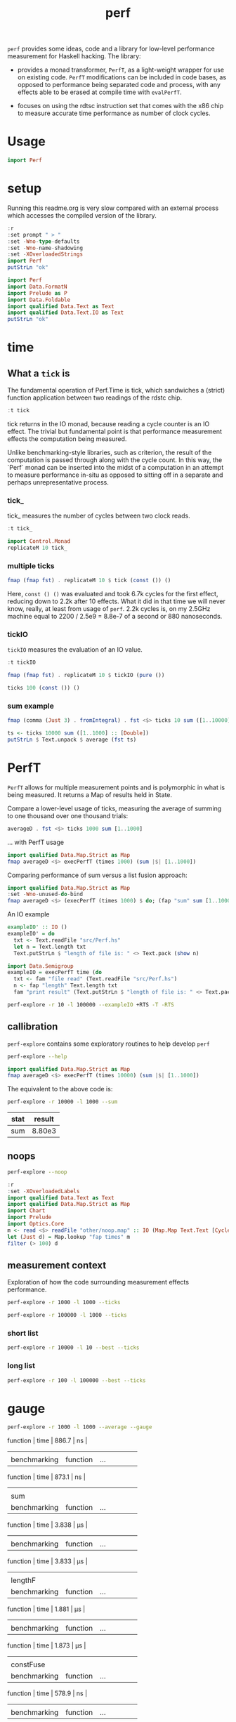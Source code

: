 #+TITLE: perf

~perf~ provides some ideas, code and a library for low-level performance measurement for Haskell hacking. The library:

- provides a monad transformer, ~PerfT~, as a light-weight wrapper for use on existing code. ~PerfT~ modifications can be included in code bases, as opposed to performance being separated code and  process, with any effects able to be erased at compile time with ~evalPerfT~.

- focuses on using the rdtsc instruction set that comes with the x86 chip to measure accurate time performance as number of clock cycles.

* Usage

#+begin_src haskell
import Perf
#+end_src



* setup

Running this readme.org is very slow compared with an external process which accesses the compiled version of the library.

#+begin_src haskell :results output
:r
:set prompt " > "
:set -Wno-type-defaults
:set -Wno-name-shadowing
:set -XOverloadedStrings
import Perf
putStrLn "ok"
#+end_src

#+RESULTS:
#+begin_example
Build profile: -w ghc-8.10.7 -O1
In order, the following will be built (use -v for more details):
 - perf-0.9.0 (lib) (file src/Perf/Time.hs changed)
Preprocessing library for perf-0.9.0..
GHCi, version 8.10.7: https://www.haskell.org/ghc/  :? for help
Loaded GHCi configuration from /Users/tonyday/haskell/perf/.ghci
[1 of 8] Compiling Perf.Algos       ( src/Perf/Algos.hs, interpreted )
[2 of 8] Compiling Perf.Degrade     ( src/Perf/Degrade.hs, interpreted )
[3 of 8] Compiling Perf.Types       ( src/Perf/Types.hs, interpreted )
[4 of 8] Compiling Perf.Time        ( src/Perf/Time.hs, interpreted )
[5 of 8] Compiling Perf.Stats       ( src/Perf/Stats.hs, interpreted )
[6 of 8] Compiling Perf.Space       ( src/Perf/Space.hs, interpreted )
[7 of 8] Compiling Perf.BigO        ( src/Perf/BigO.hs, interpreted )
[8 of 8] Compiling Perf             ( src/Perf.hs, interpreted )
Ok, 8 modules loaded.
> Ok, 8 modules loaded.
>  >  >  >  > ok
#+end_example


#+begin_src haskell :results output
import Perf
import Data.FormatN
import Prelude as P
import Data.Foldable
import qualified Data.Text as Text
import qualified Data.Text.IO as Text
putStrLn "ok"
#+end_src

#+RESULTS:
:
: >  >  >  >  > ok

* time

** What a ~tick~ is

The fundamental operation of Perf.Time is tick, which sandwiches a (strict) function application between two readings of the rdstc chip.

#+begin_src haskell
:t tick
#+end_src

#+RESULTS:
: tick :: (a -> b) -> a -> IO (Cycles, b)

tick returns in the IO monad, because reading a cycle counter is an IO effect. The trivial but fundamental point is that performance measurement effects the computation being measured.

Unlike benchmarking-style libraries, such as criterion, the result of the computation is passed through along with the cycle count. In this way, the `Perf` monad can be inserted into the midst of a computation in an attempt to measure performance in-situ as opposed to sitting off in a separate and perhaps unrepresentative process.

*** tick_

tick_ measures the number of cycles between two clock reads.

#+begin_src haskell
:t tick_
#+end_src

#+RESULTS:
: tick_ :: IO Cycles

#+begin_src haskell
import Control.Monad
replicateM 10 tick_
#+end_src

#+RESULTS:
| 10260 | 998 | 838 | 794 | 800 | 788 | 790 | 832 | 802 | 818 |

*** multiple ticks

#+begin_src haskell
fmap (fmap fst) . replicateM 10 $ tick (const ()) ()
#+end_src

#+RESULTS:
| 8610 | 3654 | 2900 | 2932 | 2672 | 2708 | 2684 | 2664 | 2582 | 2652 |

Here, ~const () ()~ was evaluated and took 6.7k cycles for the first effect, reducing down to 2.2k after 10 effects. What it did in that time we will never know, really, at least from usage of ~perf~. 2.2k cycles is, on my 2.5GHz machine equal to 2200 / 2.5e9 = 8.8e-7 of a second or 880 nanoseconds.

*** tickIO

~tickIO~ measures the evaluation of an IO value.

#+begin_src haskell
:t tickIO
#+end_src

#+RESULTS:
: tickIO :: IO a -> IO (Cycles, a)

#+begin_src haskell
fmap (fmap fst) . replicateM 10 $ tickIO (pure ())
#+end_src

#+RESULTS:
| 5840 | 2602 | 1910 | 1698 | 1668 | 1660 | 1672 | 1676 | 1680 | 1662 |

#+begin_src haskell
ticks 100 (const ()) ()
#+end_src

#+RESULTS:
| 8226 | 3298 | 3254 | 2686 | 2694 | 2724 | 2868 | 2732 | 2644 | 2678 | 2680 | 2896 | 2734 | 2606 | 2608 | 2598 | 2606 | 2738 | 2742 | 2610 | 2554 | 2532 | 2576 | 2592 | 2600 | 2562 | 2786 | 2592 | 2646 | 2624 | 2666 | 2640 | 2640 | 2602 | 2672 | 2560 | 3478 | 2556 | 2552 | 2572 | 2622 | 2492 | 2572 | 2706 | 2544 | 2604 | 2748 | 2570 | 2596 | 3078 | 2666 | 2592 | 2612 | 2648 | 2594 | 2564 | 2716 | 2564 | 2594 | 2596 | 2554 | 2766 | 2552 | 3026 | 2602 | 2860 | 2632 | 2614 | 2620 | 2586 | 3014 | 2626 | 2626 | 2614 | 2830 | 2624 | 2616 | 2648 | 2610 | 2626 | 2610 | 2590 | 2930 | 2622 | 2732 | 2698 | 3004 | 2664 | 2948 | 2630 | 2588 | 2766 | 2726 | 2600 | 2634 | 2792 | 2704 | 2774 | 2638 | 2634 |

*** sum example

#+begin_src haskell
fmap (comma (Just 3) . fromIntegral) . fst <$> ticks 10 sum ([1..10000] :: [Double])
#+end_src

#+RESULTS:
| 3,680,000 | 5,020,000 | 726,000 | 693,000 | 2,880,000 | 746,000 | 671,000 | 1,730,000 | 626,000 | 618,000 |


#+begin_src haskell
ts <- ticks 10000 sum ([1..1000] :: [Double])
putStrLn $ Text.unpack $ average (fst ts)
#+end_src

#+RESULTS:
: 58,800

* PerfT

~PerfT~ allows for multiple measurement points and is polymorphic in what is being measured. It returns a Map of results held in State.

Compare a lower-level usage of ticks, measuring the average of summing to one thousand over one thousand trials:

#+begin_src haskell
averageD . fst <$> ticks 1000 sum [1..1000]
#+end_src

#+RESULTS:
: 69231.902

... with PerfT usage

#+begin_src haskell
import qualified Data.Map.Strict as Map
fmap averageD <$> execPerfT (times 1000) (sum |$| [1..1000])
#+end_src

#+RESULTS:
: fromList [("",71529.594)]

Comparing performance of sum versus a list fusion approach:

#+begin_src haskell
import qualified Data.Map.Strict as Map
:set -Wno-unused-do-bind
fmap averageD <$> (execPerfT (times 1000) $ do; (fap "sum" sum [1..1000]); (fap "fusion" (\x -> sum [1..x]) 1000))
#+end_src

#+RESULTS:
: > fromList [("fusion",118589.68),("sum",73765.894)]

An IO example

#+begin_src haskell
exampleIO' :: IO ()
exampleIO' = do
  txt <- Text.readFile "src/Perf.hs"
  let n = Text.length txt
  Text.putStrLn $ "length of file is: " <> Text.pack (show n)
#+end_src

#+RESULTS:
: >  > length of file is: 1927

#+begin_src haskell
import Data.Semigroup
exampleIO = execPerfT time (do
  txt <- fam "file read" (Text.readFile "src/Perf.hs")
  n <- fap "length" Text.length txt
  fam "print result" (Text.putStrLn $ "length of file is: " <> Text.pack (show n)))
#+end_src

#+begin_src sh :results drawer
perf-explore -r 10 -l 100000 --exampleIO +RTS -T -RTS
#+end_src

#+RESULTS:
:results:
length of file is: 1927
|label1|results|
|---|---|
|file read|4.37e5|
|length|4.75e3|
|print result|5.52e4|

outer version

length of file is: 1927
|label1|results|
|---|---|
|file read|1.01e5|
|length|4.51e3|
|print result|5.29e3|
|total|1.16e5|

slop version

length of file is: 1927
|label1|results|
|---|---|
|file read|9.16e4|
|length|4.43e3|
|print result|5.07e3|
|slop|1.35e3|
|total|1.02e5|
:end:


** callibration

~perf-explore~ contains some exploratory routines to help develop =perf=

#+begin_src sh :results output
perf-explore --help
#+end_src

#+RESULTS:
#+begin_example
basic perf callibration

Usage: perf-explore [-r|--runs ARG] [-l|--length ARG]
                    [--best | --median | --average | --averagesecs]
                    [--default | --sums | --noop | --ticks | --gauge | --space |
                      --spacetime] [-s|--sum ARG]
                    [--sumFuse | --sum | --lengthF | --constFuse | --mapInc]

  perf benchmarking

Available options:
  -r,--runs ARG            number of runs to perform
  -l,--length ARG          length of list
  --best                   report upper decile
  --median                 report median
  --average                report average
  --averagesecs            report average in seconds
  --default                default measurement (polySum)
  --sums                   sums
  --noop                   no-ops
  --ticks                  tick types
  --gauge                  gauge comparison
  --space                  space stats
  --spacetime              space and time stats
  -s,--sum ARG             type of sum code
  --sumFuse                fused sum pipeline
  --sum                    sum
  --lengthF                foldr id length
  --constFuse              fused const pipeline
  --mapInc                 fmap (+1)
  -h,--help                Show this help text
#+end_example

#+begin_src haskell
import qualified Data.Map.Strict as Map
fmap averageD <$> execPerfT (times 10000) (sum |$| [1..1000])
#+end_src

#+RESULTS:
: fromList [("",59721.9976)]

The equivalent to the above code is:

#+begin_src sh :results drawer :exports both
perf-explore -r 10000 -l 1000 --sum
#+end_src

#+RESULTS:
:results:
| stat | result |
|------+--------|
| sum  | 8.80e3 |
:end:

** noops

#+begin_src sh :results drawer
perf-explore --noop
#+end_src

#+RESULTS:
:results:
| stat     | result |                                                     |
|----------+--------+-----------------------------------------------------|
| average  | fams   |                                              2.28e1 |
| average  | faps   |                                              2.54e1 |
| best     | fams   |                                              1.94e1 |
| best     | faps   |                                              1.73e1 |
| first 10 | fams   |  302.0 44.0 22.0 20.0 22.0 20.0 20.0 20.0 22.0 20.0 |
| first 10 | faps   | 4560.0 36.0 18.0 18.0 18.0 18.0 20.0 18.0 20.0 16.0 |
| median   | fams   |                                              2.11e1 |
| median   | faps   |                                              1.91e1 |
:end:


#+begin_src haskell
:r
:set -XOverloadedLabels
import qualified Data.Text as Text
import qualified Data.Map.Strict as Map
import Chart
import Prelude
import Optics.Core
m <- read <$> readFile "other/noop.map" :: IO (Map.Map Text.Text [Cycles])
let (Just d) = Map.lookup "fap times" m
filter (> 100) d
#+end_src

#+RESULTS:
| Cycles | (word = 4560) | Cycles | (word = 166) |

#+begin_src haskell :file other/noop.svg :results output graphics file :exports results
writeChartSvg "other/noop.svg" $ mempty & #hudOptions .~ colourHudOptions (rgb light) defaultHudOptions & #charts .~ unnamed [(RectChart (defaultRectStyle & #borderSize .~ 0 & #color .~ Colour 1 1 1 1) (zipWith (\y x -> Rect x (x+1) 0 y) (fromIntegral <$> filter (<= 100) d) [0..]))]
#+end_src

#+RESULTS:
[[file:other/noop.svg]]

** measurement context

Exploration of how the code surrounding measurement effects performance.

#+begin_src sh
perf-explore -r 1000 -l 1000 --ticks
#+end_src

#+RESULTS:
|   |               | stepTime |    tick | tickForce | tickForceArgs | tickLazy | tickWHNF |   times |
|   | sumAux        |  29900.0 | 17000.0 |   29800.0 |       29200.0 |     16.7 |  15600.0 | 29900.0 |
|   | sumCata       |  18300.0 | 20400.0 |   19500.0 |       18600.0 |     16.4 |  19000.0 | 18200.0 |
|   | sumCo         |  16700.0 | 23700.0 |   16400.0 |       15900.0 |     16.8 |  16300.0 | 17100.0 |
|   | sumCoCase     |  15900.0 | 18200.0 |   16100.0 |       15700.0 |     17.2 |  17200.0 | 15600.0 |
|   | sumCoGo       |  18700.0 | 19300.0 |   20500.0 |       19000.0 |     16.9 |  19900.0 | 19800.0 |
|   | sumF          |   9990.0 | 10500.0 |    9790.0 |        9780.0 |     17.0 |  10400.0 |  9980.0 |
|   | sumFlip       |  11400.0 | 10500.0 |   12200.0 |       10700.0 |     19.8 |  16800.0 | 11900.0 |
|   | sumFlipLazy   |  16500.0 | 14000.0 |   12000.0 |       13200.0 |     17.7 |  12100.0 | 17900.0 |
|   | sumFoldr      |  18900.0 | 20600.0 |   19900.0 |       19600.0 |     17.0 |  19400.0 | 20100.0 |
|   | sumFuse       |   1950.0 |  1960.0 |    1950.0 |        1950.0 |     19.3 |   3240.0 |  1970.0 |
|   | sumFuseFoldl' |   1960.0 |  2010.0 |    1950.0 |        1950.0 |     20.3 |   1960.0 |  1960.0 |
|   | sumFuseFoldr  |   8580.0 |  9820.0 |    8790.0 |        8580.0 |     19.0 |   8570.0 |  8590.0 |
|   | sumFusePoly   |   1970.0 |  1970.0 |    1960.0 |        1970.0 |     19.5 |   1970.0 |  1980.0 |
|   | sumLambda     |  15300.0 | 11200.0 |   11300.0 |       13100.0 |     17.0 |  11100.0 | 15000.0 |
|   | sumMono       |   9820.0 | 11100.0 |    9690.0 |        9680.0 |     16.6 |  11000.0 |  9820.0 |
|   | sumPoly       |  10500.0 | 10700.0 |   10300.0 |       10300.0 |     16.3 |  10500.0 | 18500.0 |
|   | sumSum        |  10200.0 | 11100.0 |   10700.0 |        9930.0 |     16.5 |  11100.0 | 10300.0 |
|   | sumTail       |   9640.0 | 11200.0 |   11000.0 |       10400.0 |     17.5 |  11000.0 |  9630.0 |
|   | sumTailLazy   |  10000.0 | 11000.0 |    9890.0 |        9990.0 |     16.9 |  11000.0 | 11200.0 |


#+begin_src sh
perf-explore -r 100000 -l 1000 --ticks
#+end_src

#+RESULTS:
|   |               | stepTime |    tick | tickForce | tickForceArgs | tickLazy | tickWHNF |   times |
|   | sumAux        |  18300.0 | 18300.0 |   18400.0 |       18200.0 |     16.8 |  18300.0 | 18300.0 |
|   | sumCata       |  20800.0 | 20900.0 |   20600.0 |       20500.0 |     16.7 |  20900.0 | 20900.0 |
|   | sumCo         |  18200.0 | 18000.0 |   17900.0 |       18200.0 |     16.7 |  18000.0 | 18000.0 |
|   | sumCoCase     |  15100.0 | 18000.0 |   15500.0 |       15200.0 |     17.1 |  18000.0 | 15200.0 |
|   | sumCoGo       |  20800.0 | 20800.0 |   20600.0 |       21000.0 |     16.8 |  20800.0 | 20700.0 |
|   | sumF          |   9030.0 |  8790.0 |    8590.0 |        9820.0 |     16.8 |   8640.0 |  8590.0 |
|   | sumFlip       |   8770.0 |  8600.0 |    8610.0 |        8420.0 |     17.1 |   8610.0 |  8780.0 |
|   | sumFlipLazy   |  19500.0 |  8620.0 |    8410.0 |       21900.0 |     16.7 |   8540.0 | 19000.0 |
|   | sumFoldr      |  20900.0 | 20900.0 |   20900.0 |       20500.0 |     16.9 |  20800.0 | 20800.0 |
|   | sumFuse       |   2040.0 |  2040.0 |    2050.0 |        2040.0 |     19.2 |   2050.0 |  2160.0 |
|   | sumFuseFoldl' |   2070.0 |  2050.0 |    2070.0 |        2100.0 |     19.1 |   2040.0 |  2180.0 |
|   | sumFuseFoldr  |  11800.0 | 11100.0 |   11200.0 |       11200.0 |     19.3 |  11100.0 | 11200.0 |
|   | sumFusePoly   |   2060.0 |  2070.0 |    2070.0 |        2060.0 |     19.2 |   2070.0 |  1990.0 |
|   | sumLambda     |   8660.0 |  8640.0 |    9050.0 |        8830.0 |     17.1 |   8770.0 |  8740.0 |
|   | sumMono       |  20800.0 |  8690.0 |   20700.0 |       20200.0 |     17.4 |   8810.0 | 21200.0 |
|   | sumPoly       |   8660.0 |  8740.0 |    8630.0 |        8640.0 |     16.9 |   8690.0 |  8640.0 |
|   | sumSum        |   8570.0 |  8860.0 |    8450.0 |        8470.0 |     16.8 |   8460.0 |  8450.0 |
|   | sumTail       |   5980.0 |  6270.0 |    5790.0 |        5760.0 |     16.8 |   5830.0 |  5990.0 |
|   | sumTailLazy   |  12000.0 | 10700.0 |   11900.0 |       11600.0 |     16.9 |  12000.0 | 12100.0 |

*** short list
#+begin_src sh
perf-explore -r 10000 -l 10 --best --ticks
#+end_src

#+RESULTS:
|   |               | stepTime | tick | tickForce | tickForceArgs | tickLazy | tickWHNF | times |
|   | sumAux        |     89.4 | 92.8 |      91.4 |          89.5 |     14.8 |     89.4 |  89.8 |
|   | sumCata       |     89.3 | 93.4 |      95.5 |          93.9 |     14.8 |     89.1 |  92.4 |
|   | sumCo         |     89.3 | 93.1 |      90.4 |          92.8 |     14.9 |     89.3 |  89.1 |
|   | sumCoCase     |     89.4 | 93.1 |      89.3 |          89.6 |     15.0 |     89.5 |  91.1 |
|   | sumCoGo       |     89.6 | 93.1 |      95.1 |          93.8 |     14.9 |     89.4 |  92.0 |
|   | sumF          |     75.4 | 78.1 |      79.2 |          77.5 |     14.9 |     75.4 |  76.1 |
|   | sumFlip       |     74.2 | 78.7 |      79.1 |          77.3 |     15.0 |     75.4 |  75.9 |
|   | sumFlipLazy   |     73.9 | 78.5 |      77.8 |          77.3 |     14.8 |     75.1 |  75.9 |
|   | sumFoldr      |     89.5 | 93.2 |      95.4 |          93.9 |     15.0 |     89.5 |  92.8 |
|   | sumFuse       |     35.1 | 35.1 |      33.1 |          33.9 |     17.1 |     34.6 |  35.1 |
|   | sumFuseFoldl' |     35.2 | 35.0 |      32.0 |          33.7 |     17.2 |     34.5 |  35.1 |
|   | sumFuseFoldr  |     47.4 | 47.1 |      45.8 |          45.8 |     17.2 |     46.6 |  45.7 |
|   | sumFusePoly   |     49.7 | 49.9 |      46.9 |          49.3 |     17.2 |     49.6 |  49.1 |
|   | sumLambda     |     75.2 | 79.4 |      79.3 |          79.4 |     14.9 |     77.4 |  79.4 |
|   | sumMono       |     63.2 | 65.2 |      65.3 |          64.9 |     14.9 |     63.5 |  65.2 |
|   | sumPoly       |     77.2 | 79.9 |      79.7 |          79.6 |     15.0 |     78.2 |  79.2 |
|   | sumSum        |     77.2 | 79.6 |      79.4 |          79.6 |     14.8 |     78.2 |  79.3 |
|   | sumTail       |     64.5 | 78.5 |      67.1 |          66.9 |     14.8 |     65.2 |  65.4 |
|   | sumTailLazy   |     64.9 | 67.3 |      67.2 |          65.9 |     14.8 |     64.8 |  65.4 |

*** long list
#+begin_src sh
perf-explore -r 100 -l 100000 --best --ticks
#+end_src

#+RESULTS:
|   |               |  stepTime |      tick | tickForce | tickForceArgs | tickLazy |  tickWHNF |     times |
|   | sumAux        | 4970000.0 | 2270000.0 | 2570000.0 |     4900000.0 |     14.8 | 2560000.0 | 2430000.0 |
|   | sumCata       | 2760000.0 | 2980000.0 | 3170000.0 |     2760000.0 |     15.4 | 3600000.0 | 4160000.0 |
|   | sumCo         | 2610000.0 | 2320000.0 | 4810000.0 |     2570000.0 |     15.4 | 2560000.0 | 4360000.0 |
|   | sumCoCase     | 2490000.0 | 2300000.0 | 2270000.0 |     2260000.0 |     14.4 | 2900000.0 | 2490000.0 |
|   | sumCoGo       | 2750000.0 | 2800000.0 | 6150000.0 |     2790000.0 |     14.8 | 3130000.0 | 2750000.0 |
|   | sumF          |  811000.0 |  823000.0 |  819000.0 |      808000.0 |     15.1 |  817000.0 |  712000.0 |
|   | sumFlip       |  747000.0 |  744000.0 |  740000.0 |      746000.0 |     14.8 |  744000.0 |  746000.0 |
|   | sumFlipLazy   |  979000.0 | 1010000.0 |  981000.0 |      964000.0 |     15.4 |  996000.0 |  981000.0 |
|   | sumFoldr      | 2750000.0 | 2770000.0 | 2760000.0 |     2760000.0 |     14.6 | 2750000.0 | 2790000.0 |
|   | sumFuse       |  192000.0 |  192000.0 |  192000.0 |      192000.0 |     17.0 |  192000.0 |  192000.0 |
|   | sumFuseFoldl' |  192000.0 |  192000.0 |  192000.0 |      192000.0 |     17.1 |  192000.0 |  192000.0 |
|   | sumFuseFoldr  | 1550000.0 | 1560000.0 | 1550000.0 |     1530000.0 |     17.2 | 1550000.0 | 1540000.0 |
|   | sumFusePoly   |  192000.0 |  192000.0 |  192000.0 |      192000.0 |     16.6 |  192000.0 |  192000.0 |
|   | sumLambda     |  805000.0 |  805000.0 |  806000.0 |      808000.0 |     14.8 |  803000.0 |  805000.0 |
|   | sumMono       |  789000.0 |  785000.0 |  783000.0 |      785000.0 |     14.9 |  788000.0 |  787000.0 |
|   | sumPoly       |  791000.0 |  793000.0 |  792000.0 |      793000.0 |     14.6 |  793000.0 |  788000.0 |
|   | sumSum        |  767000.0 |  778000.0 |  768000.0 |      771000.0 |     14.6 |  767000.0 |  772000.0 |
|   | sumTail       |  783000.0 |  780000.0 |  782000.0 |      778000.0 |     15.1 |  776000.0 |  783000.0 |
|   | sumTailLazy   | 1280000.0 | 1390000.0 | 1270000.0 |     1290000.0 |     15.1 | 1310000.0 | 1270000.0 |


* gauge

#+begin_src sh
perf-explore -r 1000 -l 1000 --average --gauge
#+end_src

#+RESULTS:
| sumFuse      |          |     |                 |      |       |    |
| benchmarking | function | ... | function | time | 886.7 | ns |
|              |          |     |                 |      |       |    |
| benchmarking | function | ... | function | time | 873.1 | ns |
|              |          |     |                 |      |       |    |
| sum          |          |     |                 |      |       |    |
| benchmarking | function | ... | function | time | 3.838 | μs |
|              |          |     |                 |      |       |    |
| benchmarking | function | ... | function | time | 3.833 | μs |
|              |          |     |                 |      |       |    |
| lengthF      |          |     |                 |      |       |    |
| benchmarking | function | ... | function | time | 1.881 | μs |
|              |          |     |                 |      |       |    |
| benchmarking | function | ... | function | time | 1.873 | μs |
|              |          |     |                 |      |       |    |
| constFuse    |          |     |                 |      |       |    |
| benchmarking | function | ... | function | time | 578.9 | ns |
|              |          |     |                 |      |       |    |
| benchmarking | function | ... | function | time | 571.7 | ns |
|              |          |     |                 |      |       |    |
| mapInc       |          |     |                 |      |       |    |
| benchmarking | function | ... | function | time | 8.961 | ns |
|              |          |     |                 |      |       |    |
| benchmarking | function | ... | function | time | 11.78 | μs |
|              |          |     |                 |      |       |    |
| noop         |          |     |                 |      |       |    |
| benchmarking | function | ... | function | time | 5.076 | ns |
|              |          |     |                 |      |       |    |
| benchmarking | function | ... | function | time | 4.969 | ns |
|              |          |     |                 |      |       |    |

Canned results

| algo      | gauge     |
|-----------+-----------|
| sumFuse   | 886.7 ns  |
| sum       | 3.838 μs  |
| lengthF   | 1.881 μs  |
| constFuse | 578.9  ns |
| mapInc    | 8.961  ns |
| noop      | 5.076  ns |
|           |           |

#+begin_src sh
perf-explore --examples -r 10000 --averagesecs
#+end_src

#+RESULTS:
|   | stat      |   result |
|   | ---       |      --- |
|   | constFuse | 7.63e-07 |
|   | lengthF   | 1.64e-06 |
|   | mapInc    | 9.71e-09 |
|   | sum       | 3.28e-06 |
|   | sumFuse   | 8.12e-07 |


* space

Data is collected from GHCStats

- allocated_bytes
- gcs
- gcdetails_live_bytes
- max_live_bytes
- max_mem_in_use_bytes

#+begin_src sh :results output
perf-explore -r 10 -l 100000 --time +RTS -T -RTS
#+end_src

| label1 | label2 | results |
|--------+--------+---------|
| sum    |      0 |  1.74e7 |
| sum    |      1 |  9.43e5 |
| sum    |      2 |  9.62e5 |
| sum    |      3 |  9.25e5 |
| sum    |      4 |  8.04e5 |
| sum    |      5 |  8.15e5 |
| sum    |      6 |  8.14e5 |
| sum    |      7 |  8.20e5 |
| sum    |      8 |  8.52e5 |
| sum    |      9 |  8.37e5 |

#+begin_src sh :results output
perf-explore -r 10 -l 100000 --space +RTS -T -RTS
#+end_src

| label1 | label2 | allocated | gcollects | maxLiveBytes | gcLiveBytes | MaxMem |
|--------+--------+-----------+-----------+--------------+-------------+--------|
| sum    |      0 |    7.25e6 |         7 |       3.95e6 |      3.95e6 | 1.05e7 |
| sum    |      1 |      0e-2 |         0 |         0e-2 |        0e-2 |   0e-2 |
| sum    |      2 |      0e-2 |         0 |         0e-2 |        0e-2 |   0e-2 |
| sum    |      3 |      0e-2 |         0 |         0e-2 |        0e-2 |   0e-2 |
| sum    |      4 |      0e-2 |         0 |         0e-2 |        0e-2 |   0e-2 |
| sum    |      5 |      0e-2 |         0 |         0e-2 |        0e-2 |   0e-2 |
| sum    |      6 |      0e-2 |         0 |         0e-2 |        0e-2 |   0e-2 |
| sum    |      7 |      0e-2 |         0 |         0e-2 |        0e-2 |   0e-2 |
| sum    |      8 |      0e-2 |         0 |         0e-2 |        0e-2 |   0e-2 |
| sum    |      9 |      0e-2 |         0 |         0e-2 |        0e-2 |   0e-2 |

** spacetime

#+begin_src sh :results output
perf-explore -r 10 -l 100000 --spacetime +RTS -T -RTS
#+end_src

| label1 | label2 |   time | allocated | gcollects | maxLiveBytes | gcLiveBytes | MaxMem |
|--------+--------+--------+-----------+-----------+--------------+-------------+--------|
| sum    |      0 | 1.90e7 |    7.25e6 |         7 |       3.95e6 |      3.95e6 | 1.05e7 |
| sum    |      1 | 9.25e5 |      0e-2 |         0 |         0e-2 |        0e-2 |   0e-2 |
| sum    |      2 | 9.29e5 |      0e-2 |         0 |         0e-2 |        0e-2 |   0e-2 |
| sum    |      3 | 9.09e5 |      0e-2 |         0 |         0e-2 |        0e-2 |   0e-2 |
| sum    |      4 | 8.71e5 |      0e-2 |         0 |         0e-2 |        0e-2 |   0e-2 |
| sum    |      5 | 8.26e5 |      0e-2 |         0 |         0e-2 |        0e-2 |   0e-2 |
| sum    |      6 | 8.18e5 |      0e-2 |         0 |         0e-2 |        0e-2 |   0e-2 |
| sum    |      7 | 8.26e5 |      0e-2 |         0 |         0e-2 |        0e-2 |   0e-2 |
| sum    |      8 | 8.03e5 |      0e-2 |         0 |         0e-2 |        0e-2 |   0e-2 |
| sum    |      9 | 8.50e5 |      0e-2 |         0 |         0e-2 |        0e-2 |   0e-2 |


** slop

#+begin_src haskell
import qualified Data.Map.Strict as Map
(\m -> (Map.!) m "slop") . fst . snd <$> slops 10 time (sum |$| [1..1000])
#+end_src

#+RESULTS:
: Cycles {word = 5487960}

* Resources

[[https://en.wikipedia.org/wiki/Time_Stamp_Counter][rdtsc]]

